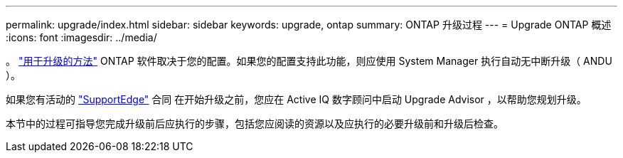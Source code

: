 ---
permalink: upgrade/index.html 
sidebar: sidebar 
keywords: upgrade, ontap 
summary: ONTAP 升级过程 
---
= Upgrade ONTAP 概述
:icons: font
:imagesdir: ../media/


。 link:concept_upgrade_methods.html["用于升级的方法"] ONTAP 软件取决于您的配置。如果您的配置支持此功能，则应使用 System Manager 执行自动无中断升级（ ANDU ）。

如果您有活动的 link:https://www.netapp.com/us/services/support-edge.aspx["SupportEdge"] 合同 在开始升级之前，您应在 Active IQ 数字顾问中启动 Upgrade Advisor ，以帮助您规划升级。

本节中的过程可指导您完成升级前后应执行的步骤，包括您应阅读的资源以及应执行的必要升级前和升级后检查。
